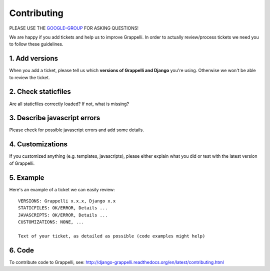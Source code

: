 Contributing
============

PLEASE USE THE `GOOGLE–GROUP <https://groups.google.com/forum/#!forum/django-grappelli>`_ FOR ASKING QUESTIONS!

We are happy if you add tickets and help us to improve Grappelli.
In order to actually review/process tickets we need you to follow these guidelines.

1. Add versions
---------------

When you add a ticket, please tell us which **versions of Grappelli and Django** you're using.
Otherwise we won't be able to review the ticket.

2. Check staticfiles
--------------------

Are all staticfiles correctly loaded? If not, what is missing?

3. Describe javascript errors
-----------------------------

Please check for possible javascript errors and add some details.

4. Customizations
-----------------

If you customized anything (e.g. templates, javascripts), please either explain what you did or test with the latest version of Grappelli.

5. Example
----------

Here's an example of a ticket we can easily review::

    VERSIONS: Grappelli x.x.x, Django x.x
    STATICFILES: OK/ERROR, Details ...
    JAVASCRIPTS: OK/ERROR, Details ...
    CUSTOMIZATIONS: NONE, ...

    Text of your ticket, as detailed as possible (code examples might help)

6. Code
-------

To contribute code to Grappelli, see: http://django-grappelli.readthedocs.org/en/latest/contributing.html